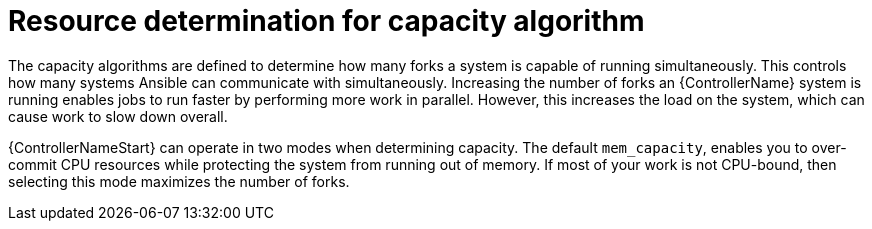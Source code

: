 [id="controller-resource-determination-for-capacity-algorithm"]

= Resource determination for capacity algorithm

The capacity algorithms are defined to determine how many forks a system is capable of running simultaneously. 
This controls how many systems Ansible can communicate with simultaneously. 
Increasing the number of forks an {ControllerName} system is running enables jobs to run faster by performing more work in parallel.
However, this increases the load on the system, which can cause work to slow down overall.

{ControllerNameStart} can operate in two modes when determining capacity. 
The default `mem_capacity`, enables you to over-commit CPU resources while protecting the system from running out of memory. 
If most of your work is not CPU-bound, then selecting this mode maximizes the number of forks.


